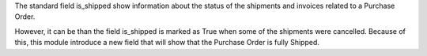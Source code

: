 The standard field is_shipped show information about the status
of the shipments and invoices related to a Purchase Order.

However, it can be than the field is_shipped is marked as True when some of the shipments
were cancelled. Because of this, this module introduce a new field that  will show
that the Purchase Order is fully Shipped.
